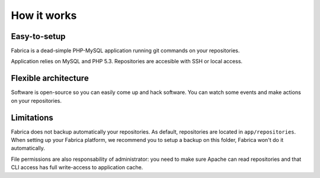How it works
============

Easy-to-setup
-------------

Fabrica is a dead-simple PHP-MySQL application running git commands on your
repositories.

Application relies on MySQL and PHP 5.3. Repositories are accesible with SSH
or local access.

Flexible architecture
---------------------

Software is open-source so you can easily come up and hack software. You can
watch some events and make actions on your repositories.

Limitations
-----------

Fabrica does not backup automatically your repositories. As default,
repositories are located in ``app/repositories``. When setting up your
Fabrica platform, we recommend you to setup a backup on this folder, Fabrica
won't do it automatically.

File permissions are also responsability of administrator: you need to make
sure Apache can read repositories and that CLI access has full write-access
to application cache.
